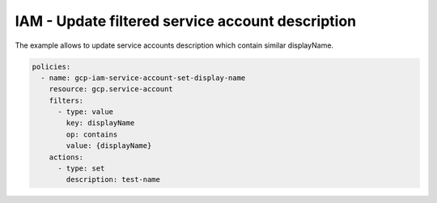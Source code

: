 IAM - Update filtered service account description
==================================================

The example allows to update service accounts description
which contain similar displayName.

.. code-block:: yaml

    policies:
      - name: gcp-iam-service-account-set-display-name
        resource: gcp.service-account
        filters:
          - type: value
            key: displayName
            op: contains
            value: {displayName}
        actions:
          - type: set
            description: test-name